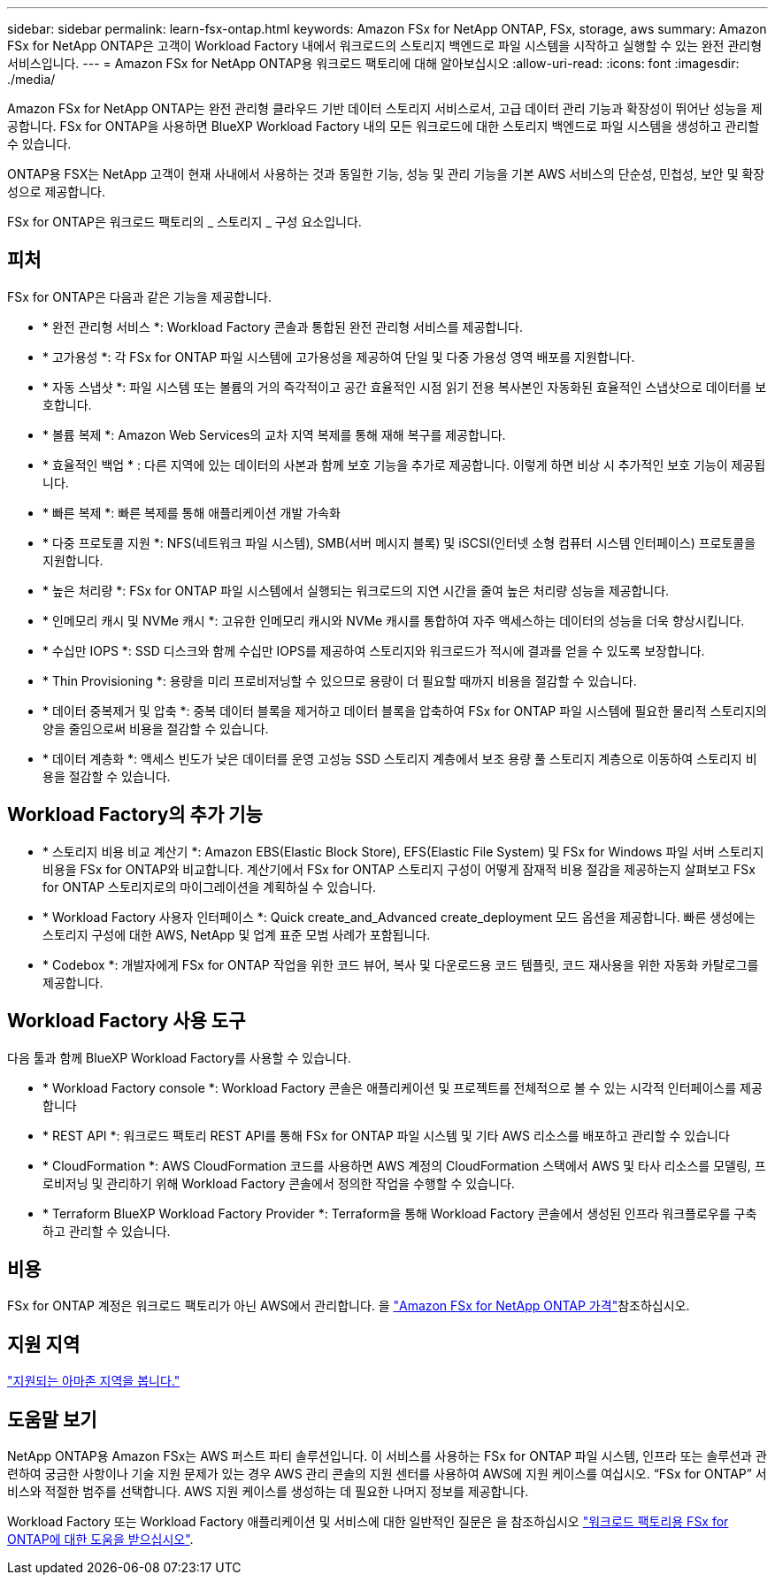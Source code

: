 ---
sidebar: sidebar 
permalink: learn-fsx-ontap.html 
keywords: Amazon FSx for NetApp ONTAP, FSx, storage, aws 
summary: Amazon FSx for NetApp ONTAP은 고객이 Workload Factory 내에서 워크로드의 스토리지 백엔드로 파일 시스템을 시작하고 실행할 수 있는 완전 관리형 서비스입니다. 
---
= Amazon FSx for NetApp ONTAP용 워크로드 팩토리에 대해 알아보십시오
:allow-uri-read: 
:icons: font
:imagesdir: ./media/


[role="lead"]
Amazon FSx for NetApp ONTAP는 완전 관리형 클라우드 기반 데이터 스토리지 서비스로서, 고급 데이터 관리 기능과 확장성이 뛰어난 성능을 제공합니다. FSx for ONTAP을 사용하면 BlueXP Workload Factory 내의 모든 워크로드에 대한 스토리지 백엔드로 파일 시스템을 생성하고 관리할 수 있습니다.

ONTAP용 FSX는 NetApp 고객이 현재 사내에서 사용하는 것과 동일한 기능, 성능 및 관리 기능을 기본 AWS 서비스의 단순성, 민첩성, 보안 및 확장성으로 제공합니다.

FSx for ONTAP은 워크로드 팩토리의 _ 스토리지 _ 구성 요소입니다.



== 피처

FSx for ONTAP은 다음과 같은 기능을 제공합니다.

* * 완전 관리형 서비스 *: Workload Factory 콘솔과 통합된 완전 관리형 서비스를 제공합니다.
* * 고가용성 *: 각 FSx for ONTAP 파일 시스템에 고가용성을 제공하여 단일 및 다중 가용성 영역 배포를 지원합니다.
* * 자동 스냅샷 *: 파일 시스템 또는 볼륨의 거의 즉각적이고 공간 효율적인 시점 읽기 전용 복사본인 자동화된 효율적인 스냅샷으로 데이터를 보호합니다.
* * 볼륨 복제 *: Amazon Web Services의 교차 지역 복제를 통해 재해 복구를 제공합니다.
* * 효율적인 백업 * : 다른 지역에 있는 데이터의 사본과 함께 보호 기능을 추가로 제공합니다. 이렇게 하면 비상 시 추가적인 보호 기능이 제공됩니다.
* * 빠른 복제 *: 빠른 복제를 통해 애플리케이션 개발 가속화
* * 다중 프로토콜 지원 *: NFS(네트워크 파일 시스템), SMB(서버 메시지 블록) 및 iSCSI(인터넷 소형 컴퓨터 시스템 인터페이스) 프로토콜을 지원합니다.
* * 높은 처리량 *: FSx for ONTAP 파일 시스템에서 실행되는 워크로드의 지연 시간을 줄여 높은 처리량 성능을 제공합니다.
* * 인메모리 캐시 및 NVMe 캐시 *: 고유한 인메모리 캐시와 NVMe 캐시를 통합하여 자주 액세스하는 데이터의 성능을 더욱 향상시킵니다.
* * 수십만 IOPS *: SSD 디스크와 함께 수십만 IOPS를 제공하여 스토리지와 워크로드가 적시에 결과를 얻을 수 있도록 보장합니다.
* * Thin Provisioning *: 용량을 미리 프로비저닝할 수 있으므로 용량이 더 필요할 때까지 비용을 절감할 수 있습니다.
* * 데이터 중복제거 및 압축 *: 중복 데이터 블록을 제거하고 데이터 블록을 압축하여 FSx for ONTAP 파일 시스템에 필요한 물리적 스토리지의 양을 줄임으로써 비용을 절감할 수 있습니다.
* * 데이터 계층화 *: 액세스 빈도가 낮은 데이터를 운영 고성능 SSD 스토리지 계층에서 보조 용량 풀 스토리지 계층으로 이동하여 스토리지 비용을 절감할 수 있습니다.




== Workload Factory의 추가 기능

* * 스토리지 비용 비교 계산기 *: Amazon EBS(Elastic Block Store), EFS(Elastic File System) 및 FSx for Windows 파일 서버 스토리지 비용을 FSx for ONTAP와 비교합니다. 계산기에서 FSx for ONTAP 스토리지 구성이 어떻게 잠재적 비용 절감을 제공하는지 살펴보고 FSx for ONTAP 스토리지로의 마이그레이션을 계획하실 수 있습니다.
* * Workload Factory 사용자 인터페이스 *: Quick create_and_Advanced create_deployment 모드 옵션을 제공합니다. 빠른 생성에는 스토리지 구성에 대한 AWS, NetApp 및 업계 표준 모범 사례가 포함됩니다.
* * Codebox *: 개발자에게 FSx for ONTAP 작업을 위한 코드 뷰어, 복사 및 다운로드용 코드 템플릿, 코드 재사용을 위한 자동화 카탈로그를 제공합니다.




== Workload Factory 사용 도구

다음 툴과 함께 BlueXP Workload Factory를 사용할 수 있습니다.

* * Workload Factory console *: Workload Factory 콘솔은 애플리케이션 및 프로젝트를 전체적으로 볼 수 있는 시각적 인터페이스를 제공합니다
* * REST API *: 워크로드 팩토리 REST API를 통해 FSx for ONTAP 파일 시스템 및 기타 AWS 리소스를 배포하고 관리할 수 있습니다
* * CloudFormation *: AWS CloudFormation 코드를 사용하면 AWS 계정의 CloudFormation 스택에서 AWS 및 타사 리소스를 모델링, 프로비저닝 및 관리하기 위해 Workload Factory 콘솔에서 정의한 작업을 수행할 수 있습니다.
* * Terraform BlueXP Workload Factory Provider *: Terraform을 통해 Workload Factory 콘솔에서 생성된 인프라 워크플로우를 구축하고 관리할 수 있습니다.




== 비용

FSx for ONTAP 계정은 워크로드 팩토리가 아닌 AWS에서 관리합니다. 을 link:https://docs.aws.amazon.com/fsx/latest/ONTAPGuide/what-is-fsx-ontap.html#pricing-for-fsx-ontap["Amazon FSx for NetApp ONTAP 가격"^]참조하십시오.



== 지원 지역

https://aws.amazon.com/about-aws/global-infrastructure/regional-product-services/["지원되는 아마존 지역을 봅니다."^]



== 도움말 보기

NetApp ONTAP용 Amazon FSx는 AWS 퍼스트 파티 솔루션입니다. 이 서비스를 사용하는 FSx for ONTAP 파일 시스템, 인프라 또는 솔루션과 관련하여 궁금한 사항이나 기술 지원 문제가 있는 경우 AWS 관리 콘솔의 지원 센터를 사용하여 AWS에 지원 케이스를 여십시오. “FSx for ONTAP” 서비스와 적절한 범주를 선택합니다. AWS 지원 케이스를 생성하는 데 필요한 나머지 정보를 제공합니다.

Workload Factory 또는 Workload Factory 애플리케이션 및 서비스에 대한 일반적인 질문은 을 참조하십시오 link:get-help.html["워크로드 팩토리용 FSx for ONTAP에 대한 도움을 받으십시오"].
